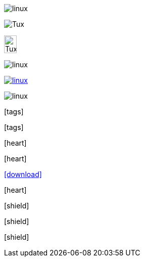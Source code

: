 // .image
image:linux.svg[]

// .image-with-alt-text
image:linux.svg[Tux]

// .image-with-dimensions
image:linux.svg[Tux, 25, 35]

// .image-with-float
image:linux.svg[float="right"]

// .image-with-link
image:linux.svg[link="http://inkscape.org/doc/examples/tux.svg"]

// .image-with-role
image:linux.svg[role="black"]

// .icon-no-icons
icon:tags[]

// .icon-image
:icons:
icon:tags[]

// .icon-font
:icons: font
icon:heart[]

// .icon-font-with-float
:icons: font
icon:heart[float="right"]

// .icon-font-with-link
:icons: font
icon:download[link="http://rubygems.org/downloads/asciidoctor-1.5.2.gem"]

// .icon-font-with-title
:icons: font
icon:heart[title="I <3 Asciidoctor"]

// .icon-font-with-size
:icons: font
icon:shield[2x]

// .icon-font-with-rotate
:icons: font
icon:shield[rotate=90]

// .icon-font-with-flip
:icons: font
icon:shield[flip=vertical]
